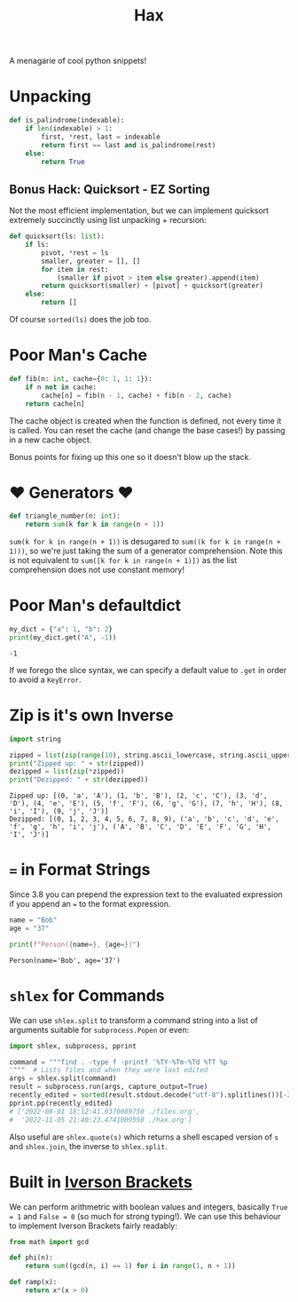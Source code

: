 #+TITLE: Hax

A menagarie of cool python snippets!

* Unpacking

#+BEGIN_SRC python
def is_palindrome(indexable):
    if len(indexable) > 1:
        first, *rest, last = indexable
        return first == last and is_palindrome(rest)
    else:
        return True
#+END_SRC

** Bonus Hack: Quicksort - EZ Sorting

Not the most efficient implementation, but we can implement quicksort extremely succinctly using list unpacking + recursion:

#+BEGIN_SRC python
def quicksort(ls: list):
    if ls:
        pivot, *rest = ls
        smaller, greater = [], []
        for item in rest:
            (smaller if pivot > item else greater).append(item)
        return quicksort(smaller) + [pivot] + quicksort(greater)
    else:
        return []
#+END_SRC

Of course ~sorted(ls)~ does the job too.

* Poor Man's Cache

#+BEGIN_SRC python
def fib(n: int, cache={0: 1, 1: 1}):
    if n not in cache:
        cache[n] = fib(n - 1, cache) + fib(n - 2, cache)
    return cache[n]
#+END_SRC

The cache object is created when the function is defined, not every time it is called. You can reset the cache (and change the base cases!) by passing in a new cache object.

Bonus points for fixing up this one so it doesn't blow up the stack.

* ♥ Generators ♥

#+BEGIN_SRC python
def triangle_number(n: int):
    return sum(k for k in range(n + 1))
#+END_SRC

~sum(k for k in range(n + 1))~ is desugared to ~sum((k for k in range(n + 1)))~, so we're just taking the sum of a generator comprehension. Note this is not equivalent to ~sum([k for k in range(n + 1)])~ as the list comprehension does not use constant memory!

* Poor Man's defaultdict

#+BEGIN_SRC python :results output (scripting mode) :exports both
my_dict = {"a": 1, "b": 2}
print(my_dict.get("A", -1))
#+END_SRC

#+RESULTS:
: -1

If we forego the slice syntax, we can specify a default value to ~.get~ in order to avoid a ~KeyError~.

* Zip is it's own Inverse

#+BEGIN_SRC python :results output (scripting mode) :exports both
import string

zipped = list(zip(range(10), string.ascii_lowercase, string.ascii_uppercase))
print("Zipped up: " + str(zipped))
dezipped = list(zip(*zipped))
print("Dezipped: " + str(dezipped))
#+END_SRC

#+RESULTS:
: Zipped up: [(0, 'a', 'A'), (1, 'b', 'B'), (2, 'c', 'C'), (3, 'd', 'D'), (4, 'e', 'E'), (5, 'f', 'F'), (6, 'g', 'G'), (7, 'h', 'H'), (8, 'i', 'I'), (9, 'j', 'J')]
: Dezipped: [(0, 1, 2, 3, 4, 5, 6, 7, 8, 9), ('a', 'b', 'c', 'd', 'e', 'f', 'g', 'h', 'i', 'j'), ('A', 'B', 'C', 'D', 'E', 'F', 'G', 'H', 'I', 'J')]


* ~=~ in Format Strings

Since 3.8 you can prepend the expression text to the evaluated expression if you append an ~=~ to the format expression.

#+BEGIN_SRC python :results output (scripting mode) :exports both
name = "Bob"
age = "37"

print(f"Person({name=}, {age=})")
#+END_SRC

#+RESULTS:
: Person(name='Bob', age='37')


* ~shlex~ for Commands

We can use ~shlex.split~ to transform a command string into a list of arguments suitable for ~subprocess.Popen~ or even:

#+BEGIN_SRC python
import shlex, subprocess, pprint

command = """find . -type f -printf '%TY-%Tm-%Td %TT %p
'"""  # Lists files and when they were last edited
args = shlex.split(command)
result = subprocess.run(args, capture_output=True)
recently_edited = sorted(result.stdout.decode("utf-8").splitlines())[-2:]
pprint.pp(recently_edited)
# ['2022-08-01 18:12:41.0370089750 ./files.org',
#  '2022-11-05 21:40:23.4741009550 ./hax.org']
#+END_SRC

Also useful are ~shlex.quote(s)~ which returns a shell escaped version of ~s~ and ~shlex.join~, the inverse to ~shlex.split~.

* Built in [[https://en.wikipedia.org/wiki/Iverson_bracket][Iverson Brackets]]

We can perform arithmetric with boolean values and integers, basically ~True = 1~ and ~False = 0~ (so much for strong typing!).  We can use this behaviour to implement Iverson Brackets fairly readably:

#+BEGIN_SRC python
from math import gcd

def phi(n):
    return sum((gcd(n, i) == 1) for i in range(1, n + 1))

def ramp(x):
    return x*(x > 0)
#+END_SRC

